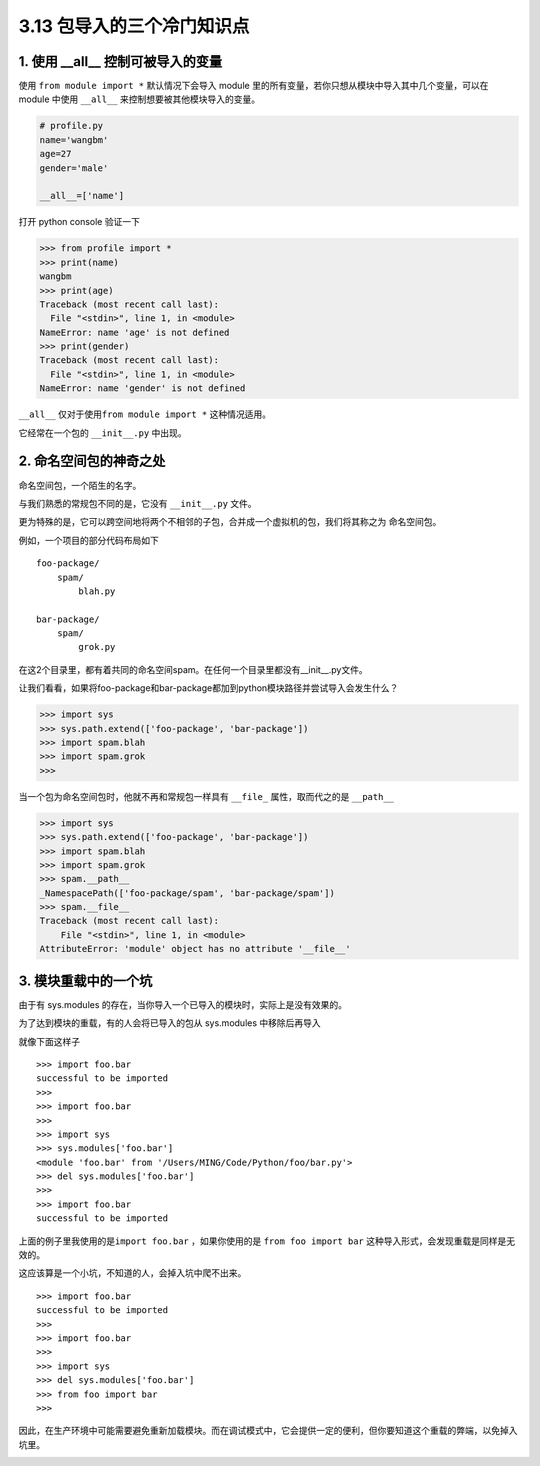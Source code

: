 3.13 包导入的三个冷门知识点
===========================

|image0|

1. 使用 \__all_\_ 控制可被导入的变量
------------------------------------

使用 ``from module import *`` 默认情况下会导入 module
里的所有变量，若你只想从模块中导入其中几个变量，可以在 module 中使用
``__all__`` 来控制想要被其他模块导入的变量。

.. code:: python

   # profile.py
   name='wangbm'
   age=27
   gender='male'

   __all__=['name']

打开 python console 验证一下

.. code:: python

   >>> from profile import *
   >>> print(name)
   wangbm
   >>> print(age)
   Traceback (most recent call last):
     File "<stdin>", line 1, in <module>
   NameError: name 'age' is not defined
   >>> print(gender)
   Traceback (most recent call last):
     File "<stdin>", line 1, in <module>
   NameError: name 'gender' is not defined

``__all__`` 仅对于使用\ ``from module import *`` 这种情况适用。

它经常在一个包的 ``__init__.py`` 中出现。

2. 命名空间包的神奇之处
-----------------------

命名空间包，一个陌生的名字。

与我们熟悉的常规包不同的是，它没有 ``__init__.py`` 文件。

更为特殊的是，它可以跨空间地将两个不相邻的子包，合并成一个虚拟机的包，我们将其称之为
``命名空间包``\ 。

例如，一个项目的部分代码布局如下

::

   foo-package/
       spam/
           blah.py

   bar-package/
       spam/
           grok.py

在这2个目录里，都有着共同的命名空间spam。在任何一个目录里都没有__init__.py文件。

让我们看看，如果将foo-package和bar-package都加到python模块路径并尝试导入会发生什么？

.. code:: python

   >>> import sys
   >>> sys.path.extend(['foo-package', 'bar-package'])
   >>> import spam.blah
   >>> import spam.grok
   >>>

当一个包为命名空间包时，他就不再和常规包一样具有 ``__file_``
属性，取而代之的是 ``__path__``

.. code:: python

   >>> import sys
   >>> sys.path.extend(['foo-package', 'bar-package'])
   >>> import spam.blah
   >>> import spam.grok
   >>> spam.__path__
   _NamespacePath(['foo-package/spam', 'bar-package/spam'])
   >>> spam.__file__
   Traceback (most recent call last):
       File "<stdin>", line 1, in <module>
   AttributeError: 'module' object has no attribute '__file__'

3. 模块重载中的一个坑
---------------------

由于有 sys.modules
的存在，当你导入一个已导入的模块时，实际上是没有效果的。

为了达到模块的重载，有的人会将已导入的包从 sys.modules 中移除后再导入

就像下面这样子

::

   >>> import foo.bar
   successful to be imported
   >>>
   >>> import foo.bar
   >>>
   >>> import sys
   >>> sys.modules['foo.bar']
   <module 'foo.bar' from '/Users/MING/Code/Python/foo/bar.py'>
   >>> del sys.modules['foo.bar']
   >>>
   >>> import foo.bar
   successful to be imported

上面的例子里我使用的是\ ``import foo.bar`` ，如果你使用的是
``from foo import bar`` 这种导入形式，会发现重载是同样是无效的。

这应该算是一个小坑，不知道的人，会掉入坑中爬不出来。

::

   >>> import foo.bar
   successful to be imported
   >>>
   >>> import foo.bar
   >>>
   >>> import sys
   >>> del sys.modules['foo.bar']
   >>> from foo import bar
   >>>

因此，在生产环境中可能需要避免重新加载模块。而在调试模式中，它会提供一定的便利，但你要知道这个重载的弊端，以免掉入坑里。

|image1|

.. |image0| image:: http://image.iswbm.com/20200602135014.png
.. |image1| image:: http://image.iswbm.com/20200607174235.png

